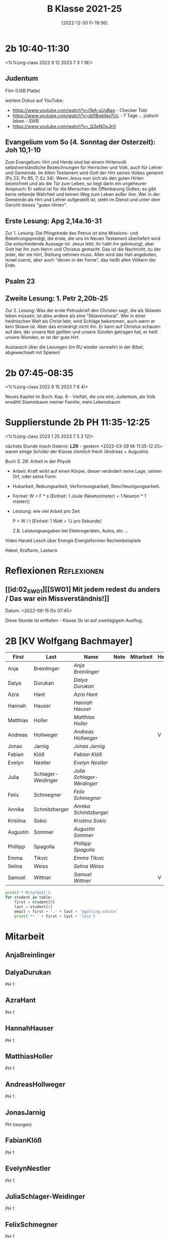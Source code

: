 #+title:      B Klasse 2021-25
#+date:       [2022-12-30 Fr 19:36]
#+filetags:   :2b:Project:
#+identifier: 20221230T193609
#+CATEGORY: golling

* 2b 10:40-11:30
<%%(org-class 2022 9 12 2023 7 3 1 18)>

** Judentum
Film (USB Platte)

weitere Dokus auf YouTube:
- [[https://www.youtube.com/watch?v=I1bA-uUvBao]] - Checker Tobi 
- [[https://www.youtube.com/watch?v=dd1BwbNq7Uc]] - 7 Tage ... jüdisch leben - SWR
- [[https://www.youtube.com/watch?v=_Q3pNOsJlr0]]

** Evangelium vom So (4. Sonntag der Osterzeit): Joh 10,1-10
Zum Evangelium: Hirt und Herde sind bei einem Hirtenvolk selbstverständliche Bezeichnungen für Herrscher und Volk, auch für Lehrer und Gemeinde. Im Alten Testament wird Gott der Hirt seines Volkes genannt (Ps 23; Ps 95, 7; Ez 34). Wenn Jesus nun sich als den guten Hirten bezeichnet und als die Tür zum Leben, so liegt darin ein ungeheurer Anspruch: Er selbst ist für die Menschen die Offenbarung Gottes; es gibt keine rettende Wahrheit und keinen Weg zum Leben außer ihm. Wer in der Gemeinde als Hirt und Lehrer aufgestellt ist, steht im Dienst und unter dem Gericht dieses "guten Hirten".

** Erste Lesung: Apg 2,14a.16-31
Zur 1. Lesung: Die Pfingstrede des Petrus ist eine Missions- und Bekehrungspredigt, die erste, die uns im Neuen Testament überliefert wird. Die entscheidende Aussage ist: Jesus lebt; ihr habt ihn gekreuzigt, aber Gott hat ihn zum Herrn und Christus gemacht. Das ist die Nachricht, zu der jeder, der sie hört, Stellung nehmen muss. Allen wird das Heil angeboten, Israel zuerst, aber auch "denen in der Ferne", das heißt allen Völkern der Erde.

** Psalm 23

** Zweite Lesung: 1. Petr 2,20b-25
Zur 2. Lesung: Was der erste Petrusbrief den Christen sagt, die als Sklaven leben müssen, ist alles andere als eine "Sklavenmoral". Wer in einer heidnischen Welt als Christ lebt, wird Schläge bekommen, auch wenn er kein Sklave ist. Aber das erniedrigt nicht ihn. Er kann auf Christus schauen: auf den, der unsere Not gelitten und unsere Sünden getragen hat; er heilt unsere Wunden, er ist der gute Hirt.

Austausch über die Lesungen (im RU wieder vermehrt in der Bibel; abgewechselt mit Spielen)

* 2b 07:45-08:35
<%%(org-class 2022 9 15 2023 7 6 4)>

Neues Kapitel im Buch: Kap. 6 - Vielfalt, die uns eint; Judentum, als Volk erwählt
Stammbaum meiner Familie, mein Lebensbaum

* Supplierstunde 2b PH 11:35-12:25
<%%(org-class 2023 1 25 2023 7 5 3 12)>

nächste Stunde (nach Ostern): *LZK* - gestern <2023-03-29 Mi 11:35-12:25> waren einige Schüler der Klasse ziemlich frech (Andreas + Augustin).

Buch S. 28: Arbeit in der Physik
- Arbeit: Kraft wirkt auf einen Körper, dieser verändert seine Lage, seinen Ort, oder seine Form.

- Hubarbeit, Reibungsarbeit, Verformungsarbeit, Beschleunigungsarbeit.

- Formel: W = F * s [Einheit: 1 Joule (Newtonmeter) = 1 Newton * 1 m(eter)]

- Leistung:
  wie viel Arbeit pro Zeit

  P = W / t [Einheit: 1 Watt = 1J pro Sekunde]

  Z.B. Leistungsangaben bei Elektrogeräten, Autos, etc ...

Video Harald Lesch über Energie
Energieformen
Rechenbeispiele

Hebel, Kraftarm, Lastarm


* Reflexionen                                                   :Reflexionen:

** [[id:02_SW01][[SW01] Mit jedem redest du anders / Das war ein Missverständnis!]]
Datum: <2022-09-15 Do 07:45>

Diese Stunde ist entfallen - Klasse 2b ist auf zweitägigem Ausflug.


* 2B [KV Wolfgang Bachmayer]


#+Name: 2021-students
| First    | Last               | Name                     | Note | Mitarbeit | Heft | LZK |
|----------+--------------------+--------------------------+------+-----------+------+-----|
| Anja     | Breinlinger        | [[AnjaBreinlinger][Anja Breinlinger]]         |      |           |      |     |
| Dalya    | Durukan            | [[DalyaDurukan][Dalya Durukan]]            |      |           |      |     |
| Azra     | Hant               | [[AzraHant][Azra Hant]]                |      |           |      |     |
| Hannah   | Hauser             | [[HannahHauser][Hannah Hauser]]            |      |           |      |     |
| Matthias | Holler             | [[MatthiasHoller][Matthias Holler]]          |      |           |      |     |
| Andreas  | Hollweger          | [[AndreasHollweger][Andreas Hollweger]]        |      |           | V    |     |
| Jonas    | Jarnig             | [[JonasJarnig][Jonas Jarnig]]             |      |           |      |     |
| Fabian   | Klöß               | [[FabianKlöß][Fabian Klöß]]              |      |           |      |     |
| Evelyn   | Nestler            | [[EvelynNestler][Evelyn Nestler]]           |      |           |      |     |
| Julia    | Schlager-Weidinger | [[JuliaSchlager-Weidinger][Julia Schlager-Weidinger]] |      |           |      |     |
| Felix    | Schmegner          | [[FelixSchmegner][Felix Schmegner]]          |      |           |      |     |
| Annika   | Schmitzberger      | [[AnnikaSchmitzberger][Annika Schmitzberger]]     |      |           |      |     |
| Kristina | Sokic              | [[KristinaSokic][Kristina Sokic]]           |      |           |      |     |
| Augustin | Sommer             | [[AugustinSommer][Augustin Sommer]]          |      |           |      |     |
| Phillipp | Spagolla           | [[PhillippSpagolla][Phillipp Spagolla]]        |      |           |      |     |
| Emma     | Tikvic             | [[EmmaTikvic][Emma Tikvic]]              |      |           |      |     |
| Selina   | Weiss              | [[SelinaWeiss][Selina Weiss]]             |      |           |      |     |
| Samuel   | Wittner            | [[SamuelWittner][Samuel Wittner]]           |      |           | V    |     |
#+TBLFM: $4=vmean($5..$>)
#+TBLFM: $3='(concat "[[" $1 $2 "][" $1 " " $2 "]]")
#+TBLFM: $4='(identity remote(2021-22-Mitarbeit,@@#$4))

#+BEGIN_SRC python :var table=2021-students :results output raw
print('* Mitarbeit')
for student in table:
    first = student[0]
    last = student[1]
    email = first + '.' + last + '@golling.schule'
    print('** ' + first + last + '\n\n')
#+END_SRC

#+RESULTS:
* Mitarbeit
** AnjaBreinlinger


** DalyaDurukan
PH 1 

** AzraHant
PH 1 

** HannahHauser
PH 1 


** MatthiasHoller
PH 1 

** AndreasHollweger
PH 1 

** JonasJarnig
PH (morgen)

** FabianKlöß
PH 1 

** EvelynNestler
PH 1 

** JuliaSchlager-Weidinger
PH 1 

** FelixSchmegner
PH 1 

** AnnikaSchmitzberger
PH 1 

** KristinaSokic
PH 1 

** AugustinSommer
PH (krank)

** PhillippSpagolla
PH 1 

** EmmaTikvic
PH 1 

** SelinaWeiss
PH (krank)

** SamuelWittner
PH 1 

** Vivienne
PH 1 
